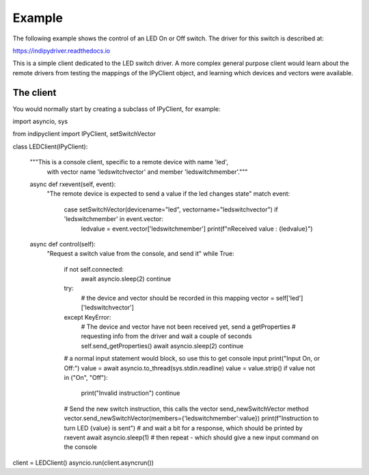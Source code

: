 Example
=======

The following example shows the control of an LED On or Off switch. The driver for this switch is described at:

https://indipydriver.readthedocs.io

This is a simple client dedicated to the LED switch driver. A more complex general purpose client would learn about the remote drivers from testing the mappings of the IPyClient object, and learning which devices and vectors were available.


The client
^^^^^^^^^^

You would normally start by creating a subclass of IPyClient, for example::


import asyncio, sys

from indipyclient import IPyClient, setSwitchVector


class LEDClient(IPyClient):

    """This is a console client, specific to a remote device with name 'led',
       with vector name 'ledswitchvector' and member 'ledswitchmember'."""

    async def rxevent(self, event):
        "The remote device is expected to send a value if the led changes state"
        match event:
            case setSwitchVector(devicename="led", vectorname="ledswitchvector") if 'ledswitchmember' in event.vector:
                ledvalue = event.vector['ledswitchmember']
                print(f"\nReceived value : {ledvalue}")

    async def control(self):
        "Request a switch value from the console, and send it"
        while True:
            if not self.connected:
                await asyncio.sleep(2)
                continue
            try:
                # the device and vector should be recorded in this mapping
                vector = self['led']['ledswitchvector']
            except KeyError:
                # The device and vector have not been received yet, send a getProperties
                # requesting info from the driver and wait a couple of seconds
                self.send_getProperties()
                await asyncio.sleep(2)
                continue
            # a normal input statement would block, so use this to get console input
            print("Input On, or Off:")
            value = await asyncio.to_thread(sys.stdin.readline)
            value = value.strip()
            if value not in ("On", "Off"):
                print("Invalid instruction")
                continue
            # Send the new switch instruction, this calls the vector send_newSwitchVector method
            vector.send_newSwitchVector(members={'ledswitchmember':value})
            print(f"Instruction to turn LED {value} is sent")
            # and wait a bit for a response, which should be printed by rxevent
            await asyncio.sleep(1)
            # then repeat - which should give a new input command on the console


client = LEDClient()
asyncio.run(client.asyncrun())
